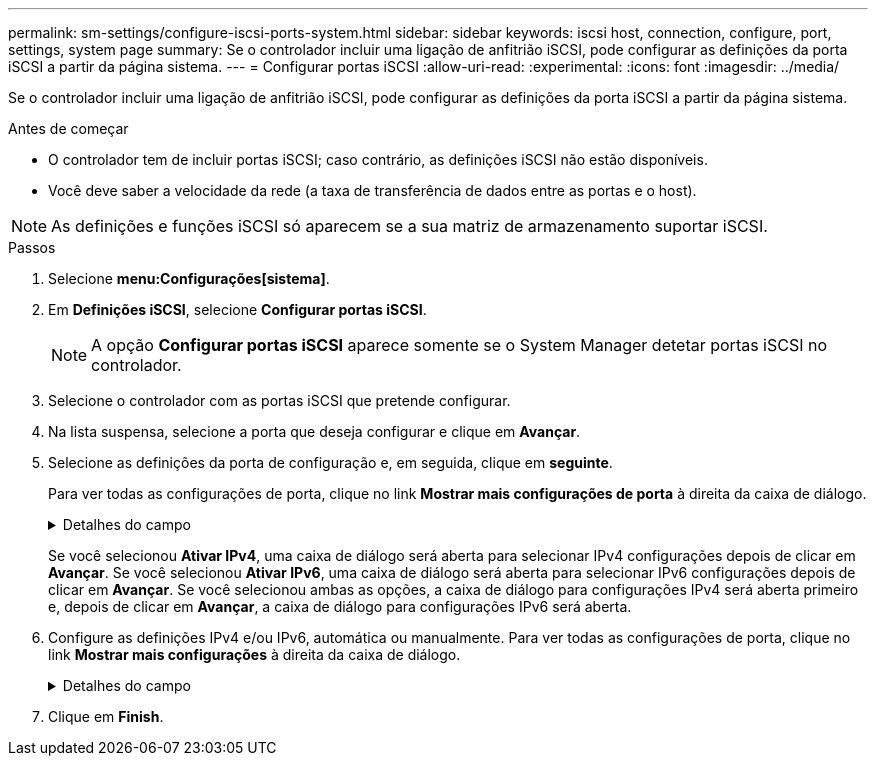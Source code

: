 ---
permalink: sm-settings/configure-iscsi-ports-system.html 
sidebar: sidebar 
keywords: iscsi host, connection, configure, port, settings, system page 
summary: Se o controlador incluir uma ligação de anfitrião iSCSI, pode configurar as definições da porta iSCSI a partir da página sistema. 
---
= Configurar portas iSCSI
:allow-uri-read: 
:experimental: 
:icons: font
:imagesdir: ../media/


[role="lead"]
Se o controlador incluir uma ligação de anfitrião iSCSI, pode configurar as definições da porta iSCSI a partir da página sistema.

.Antes de começar
* O controlador tem de incluir portas iSCSI; caso contrário, as definições iSCSI não estão disponíveis.
* Você deve saber a velocidade da rede (a taxa de transferência de dados entre as portas e o host).


[NOTE]
====
As definições e funções iSCSI só aparecem se a sua matriz de armazenamento suportar iSCSI.

====
.Passos
. Selecione *menu:Configurações[sistema]*.
. Em *Definições iSCSI*, selecione *Configurar portas iSCSI*.
+
[NOTE]
====
A opção *Configurar portas iSCSI* aparece somente se o System Manager detetar portas iSCSI no controlador.

====
. Selecione o controlador com as portas iSCSI que pretende configurar.
. Na lista suspensa, selecione a porta que deseja configurar e clique em *Avançar*.
. Selecione as definições da porta de configuração e, em seguida, clique em *seguinte*.
+
Para ver todas as configurações de porta, clique no link *Mostrar mais configurações de porta* à direita da caixa de diálogo.

+
.Detalhes do campo
[%collapsible]
====
[cols="2a,4a"]
|===
| Definição da porta | Descrição 


 a| 
Ativar IPv4 / ativar IPv6
 a| 
Selecione uma ou ambas as opções para ativar o suporte para redes IPv4G e IPv6G.


NOTE: Se pretender desativar o acesso à porta, desmarque ambas as caixas de verificação.



 a| 
Porta de escuta TCP (disponível clicando em *Mostrar mais configurações de porta*.)
 a| 
Se necessário, introduza um novo número de porta.

A porta de escuta é o número da porta TCP que o controlador usa para ouvir logins iSCSI de iniciadores iSCSI do host. A porta de escuta padrão é 3260. Tem de introduzir 3260 ou um valor entre 49152 e 65535.



 a| 
Tamanho MTU (disponível clicando em *Mostrar mais configurações de porta*.)
 a| 
Se necessário, introduza um novo tamanho em bytes para a unidade máxima de transmissão (MTU).

O tamanho padrão da unidade máxima de transmissão (MTU) é de 1500 bytes por quadro. Tem de introduzir um valor entre 1500 e 9000.



 a| 
Ative as respostas ICMP PING
 a| 
Selecione esta opção para ativar o ICMP (Internet Control Message Protocol). Os sistemas operativos dos computadores em rede utilizam este protocolo para enviar mensagens. Essas mensagens ICMP determinam se um host é acessível e quanto tempo leva para obter pacotes de e para esse host.

|===
====
+
Se você selecionou *Ativar IPv4*, uma caixa de diálogo será aberta para selecionar IPv4 configurações depois de clicar em *Avançar*. Se você selecionou *Ativar IPv6*, uma caixa de diálogo será aberta para selecionar IPv6 configurações depois de clicar em *Avançar*. Se você selecionou ambas as opções, a caixa de diálogo para configurações IPv4 será aberta primeiro e, depois de clicar em *Avançar*, a caixa de diálogo para configurações IPv6 será aberta.

. Configure as definições IPv4 e/ou IPv6, automática ou manualmente. Para ver todas as configurações de porta, clique no link *Mostrar mais configurações* à direita da caixa de diálogo.
+
.Detalhes do campo
[%collapsible]
====
[cols="1a,3a"]
|===
| Definição da porta | Descrição 


 a| 
Obter automaticamente a configuração
 a| 
Selecione esta opção para obter a configuração automaticamente.



 a| 
Especifique manualmente a configuração estática
 a| 
Selecione esta opção e, em seguida, introduza um endereço estático nos campos. (Se desejado, você pode cortar e colar endereços nos campos.) Para IPv4, inclua a máscara de sub-rede e o gateway. Para IPv6, inclua o endereço IP roteável e o endereço IP do roteador.



 a| 
Ative o suporte a VLAN (disponível clicando em *Mostrar mais configurações*.)
 a| 
Selecione esta opção para ativar uma VLAN e introduzir a respetiva ID. Uma VLAN é uma rede lógica que se comporta como se estivesse fisicamente separada de outras redes locais (LANs) físicas e virtuais suportadas pelos mesmos switches, os mesmos roteadores ou ambos.



 a| 
Ativar prioridade ethernet (disponível clicando em *Mostrar mais definições*.)
 a| 
Selecione esta opção para ativar o parâmetro que determina a prioridade de acesso à rede. Use o controle deslizante para selecionar uma prioridade entre 1 (mais baixa) e 7 (mais alta).

Em um ambiente de rede local compartilhada (LAN), como Ethernet, muitas estações podem competir pelo acesso à rede. O acesso é por ordem de chegada. Duas estações podem tentar acessar a rede ao mesmo tempo, o que faz com que ambas as estações voltem e esperem antes de tentar novamente. Este processo é minimizado para Ethernet comutada, onde apenas uma estação está conetada a uma porta de switch.

|===
====
. Clique em *Finish*.

